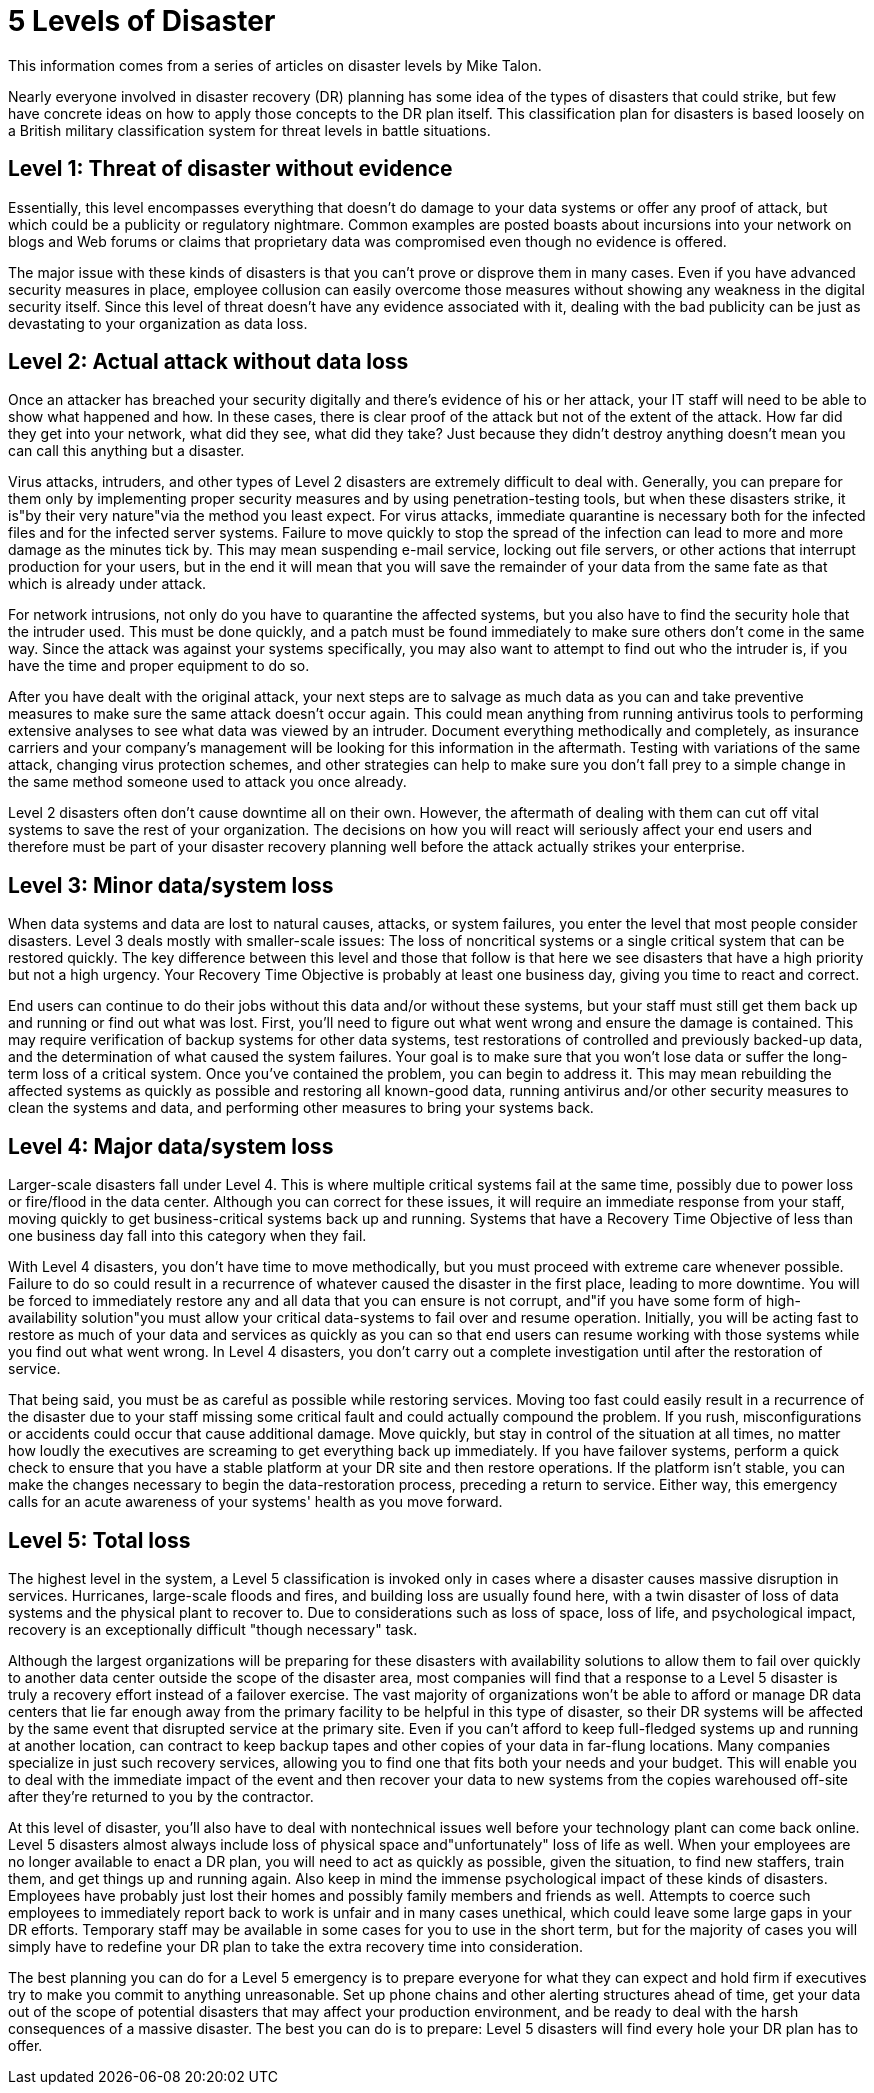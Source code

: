 = 5 Levels of Disaster

This information comes from a series of articles on disaster levels by Mike Talon.

Nearly everyone involved in disaster recovery (DR) planning has some idea of the types of disasters that could strike, but few have concrete ideas on how to apply those concepts to the DR plan itself. This classification plan for disasters is based loosely on a British military classification system for threat levels in battle situations.

== Level 1: Threat of disaster without evidence

Essentially, this level encompasses everything that doesn't do damage to your data systems or offer any proof of attack, but which could be a publicity or regulatory nightmare. Common examples are posted boasts about incursions into your network on blogs and Web forums or claims that proprietary data was compromised even though no evidence is offered.

The major issue with these kinds of disasters is that you can't prove or disprove them in many cases. Even if you have advanced security measures in place, employee collusion can easily overcome those measures without showing any weakness in the digital security itself. Since this level of threat doesn't have any evidence associated with it, dealing with the bad publicity can be just as devastating to your organization as data loss.

== Level 2: Actual attack without data loss

Once an attacker has breached your security digitally and there's evidence of his or her attack, your IT staff will need to be able to show what happened and how. In these cases, there is clear proof of the attack but not of the extent of the attack. How far did they get into your network, what did they see, what did they take? Just because they didn't destroy anything doesn't mean you can call this anything but a disaster.

Virus attacks, intruders, and other types of Level 2 disasters are extremely difficult to deal with. Generally, you can prepare for them only by implementing proper security measures and by using penetration-testing tools, but when these disasters strike, it is"by their very nature"via the method you least expect. For virus attacks, immediate quarantine is necessary both for the infected files and for the infected server systems. Failure to move quickly to stop the spread of the infection can lead to more and more damage as the minutes tick by. This may mean suspending e-mail service, locking out file servers, or other actions that interrupt production for your users, but in the end it will mean that you will save the remainder of your data from the same fate as that which is already under attack.

For network intrusions, not only do you have to quarantine the affected systems, but you also have to find the security hole that the intruder used. This must be done quickly, and a patch must be found immediately to make sure others don't come in the same way. Since the attack was against your systems specifically, you may also want to attempt to find out who the intruder is, if you have the time and proper equipment to do so.

After you have dealt with the original attack, your next steps are to salvage as much data as you can and take preventive measures to make sure the same attack doesn't occur again. This could mean anything from running antivirus tools to performing extensive analyses to see what data was viewed by an intruder. Document everything methodically and completely, as insurance carriers and your company's management will be looking for this information in the aftermath. Testing with variations of the same attack, changing virus protection schemes, and other strategies can help to make sure you don't fall prey to a simple change in the same method someone used to attack you once already.

Level 2 disasters often don't cause downtime all on their own. However, the aftermath of dealing with them can cut off vital systems to save the rest of your organization. The decisions on how you will react will seriously affect your end users and therefore must be part of your disaster recovery planning well before the attack actually strikes your enterprise.

== Level 3: Minor data/system loss

When data systems and data are lost to natural causes, attacks, or system failures, you enter the level that most people consider disasters. Level 3 deals mostly with smaller-scale issues: The loss of noncritical systems or a single critical system that can be restored quickly. The key difference between this level and those that follow is that here we see disasters that have a high priority but not a high urgency. Your Recovery Time Objective is probably at least one business day, giving you time to react and correct.

End users can continue to do their jobs without this data and/or without these systems, but your staff must still get them back up and running or find out what was lost. First, you'll need to figure out what went wrong and ensure the damage is contained. This may require verification of backup systems for other data systems, test restorations of controlled and previously backed-up data, and the determination of what caused the system failures. Your goal is to make sure that you won't lose data or suffer the long-term loss of a critical system. Once you've contained the problem, you can begin to address it. This may mean rebuilding the affected systems as quickly as possible and restoring all known-good data, running antivirus and/or other security measures to clean the systems and data, and performing other measures to bring your systems back.

== Level 4: Major data/system loss

Larger-scale disasters fall under Level 4. This is where multiple critical systems fail at the same time, possibly due to power loss or fire/flood in the data center. Although you can correct for these issues, it will require an immediate response from your staff, moving quickly to get business-critical systems back up and running. Systems that have a Recovery Time Objective of less than one business day fall into this category when they fail.

With Level 4 disasters, you don't have time to move methodically, but you must proceed with extreme care whenever possible. Failure to do so could result in a recurrence of whatever caused the disaster in the first place, leading to more downtime. You will be forced to immediately restore any and all data that you can ensure is not corrupt, and"if you have some form of high-availability solution"you must allow your critical data-systems to fail over and resume operation. Initially, you will be acting fast to restore as much of your data and services as quickly as you can so that end users can resume working with those systems while you find out what went wrong. In Level 4 disasters, you don't carry out a complete investigation until after the restoration of service.

That being said, you must be as careful as possible while restoring services. Moving too fast could easily result in a recurrence of the disaster due to your staff missing some critical fault and could actually compound the problem. If you rush, misconfigurations or accidents could occur that cause additional damage. Move quickly, but stay in control of the situation at all times, no matter how loudly the executives are screaming to get everything back up immediately. If you have failover systems, perform a quick check to ensure that you have a stable platform at your DR site and then restore operations. If the platform isn't stable, you can make the changes necessary to begin the data-restoration process, preceding a return to service. Either way, this emergency calls for an acute awareness of your systems' health as you move forward.

== Level 5: Total loss

The highest level in the system, a Level 5 classification is invoked only in cases where a disaster causes massive disruption in services. Hurricanes, large-scale floods and fires, and building loss are usually found here, with a twin disaster of loss of data systems and the physical plant to recover to. Due to considerations such as loss of space, loss of life, and psychological impact, recovery is an exceptionally difficult "though necessary" task.

Although the largest organizations will be preparing for these disasters with availability solutions to allow them to fail over quickly to another data center outside the scope of the disaster area, most companies will find that a response to a Level 5 disaster is truly a recovery effort instead of a failover exercise. The vast majority of organizations won't be able to afford or manage DR data centers that lie far enough away from the primary facility to be helpful in this type of disaster, so their DR systems will be affected by the same event that disrupted service at the primary site. Even if you can't afford to keep full-fledged systems up and running at another location, can contract to keep backup tapes and other copies of your data in far-flung locations. Many companies specialize in just such recovery services, allowing you to find one that fits both your needs and your budget. This will enable you to deal with the immediate impact of the event and then recover your data to new systems from the copies warehoused off-site after they're returned to you by the contractor.

At this level of disaster, you'll also have to deal with nontechnical issues well before your technology plant can come back online. Level 5 disasters almost always include loss of physical space and"unfortunately" loss of life as well. When your employees are no longer available to enact a DR plan, you will need to act as quickly as possible, given the situation, to find new staffers, train them, and get things up and running again. Also keep in mind the immense psychological impact of these kinds of disasters. Employees have probably just lost their homes and possibly family members and friends as well. Attempts to coerce such employees to immediately report back to work is unfair and in many cases unethical, which could leave some large gaps in your DR efforts. Temporary staff may be available in some cases for you to use in the short term, but for the majority of cases you will simply have to redefine your DR plan to take the extra recovery time into consideration.

The best planning you can do for a Level 5 emergency is to prepare everyone for what they can expect and hold firm if executives try to make you commit to anything unreasonable. Set up phone chains and other alerting structures ahead of time, get your data out of the scope of potential disasters that may affect your production environment, and be ready to deal with the harsh consequences of a massive disaster. The best you can do is to prepare: Level 5 disasters will find every hole your DR plan has to offer.
